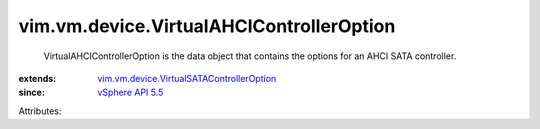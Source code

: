 .. _vSphere API 5.5: ../../../vim/version.rst#vimversionversion9

.. _vim.vm.device.VirtualSATAControllerOption: ../../../vim/vm/device/VirtualSATAControllerOption.rst


vim.vm.device.VirtualAHCIControllerOption
=========================================
  VirtualAHCIControllerOption is the data object that contains the options for an AHCI SATA controller.
:extends: vim.vm.device.VirtualSATAControllerOption_
:since: `vSphere API 5.5`_

Attributes:

